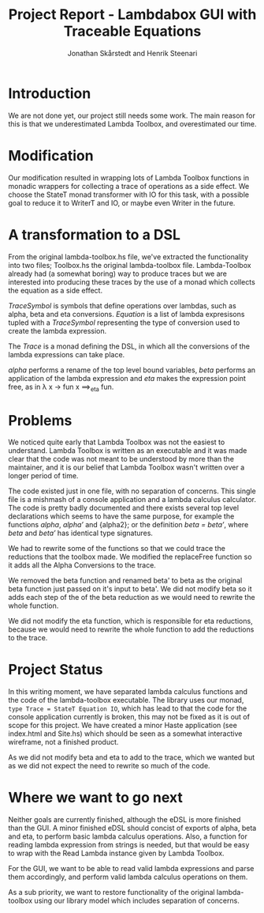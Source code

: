 #+LATEX_HEADER: \usepackage{listings} \lstset{language=Haskell}

#+TITLE: Project Report - Lambdabox GUI with Traceable Equations
#+AUTHOR: Jonathan Skårstedt and Henrik Steenari
#+EMAIL: jonathan.skarstedt@gmail.com, hugosteenari@gmail.com
#+OPTIONS: toc:nil

* Introduction
We are not done yet, our project still needs some work. The main reason for 
this is that we underestimated Lambda Toolbox, and overestimated our time.

* Modification
Our modification resulted in wrapping lots of Lambda Toolbox functions in monadic
wrappers for collecting a trace of operations as a side effect. We choose 
the StateT monad transformer with IO for this task, with a possible goal 
to reduce it to WriterT and IO, or maybe even Writer in the future.

* A transformation to a DSL
From the original lambda-toolbox.hs file, we've extracted the functionality
into two files; Toolbox.hs the original lambda-toolbox file. Lambda-Toolbox
already had (a somewhat boring) way to produce traces but we are interested
into producing these traces by the use of a monad which collects the equation
as a side effect. 

\begin{lstlisting}
data TraceSymbol = ... 
data Lambda = Func String Lambda | Expr [Lambda] | Name String
type Equation = [(TraceSymbol, Lambda)]
type Trace = StateT Equation IO
\end{lstlisting}

\emph{TraceSymbol} is symbols that define operations over lambdas, such as
alpha, beta and eta conversions. \emph{Equation} is a list of lambda 
expresisons tupled with a \emph{TraceSymbol} representing the type of 
conversion used to create the lambda expression. 

The \emph{Trace} is a monad defining the DSL, in which all the conversions of
the lambda expressions can take place. 

\begin{lstlisting}
alpha :: Lambda -> Trace Lambda
beta :: Lambda -> Trace (BetaResult, Lambda)
eta :: Lambda -> Trace (Bool, Lambda)
\end{lstlisting}

\emph{alpha} performs a rename of the top level bound variables, \emph{beta} 
performs an application of the lambda expression and \emph{eta} makes the 
expression point free, as in 
\lambda x \rightarrow fun x \Longrightarrow_{eta} fun.

* Problems 
We noticed quite early that Lambda Toolbox was not the easiest to understand. 
Lambda Toolbox is written as an executable and it was made clear that the code
was not meant to be understood by more than the maintainer, and it is our 
belief that Lambda Toolbox wasn't written over a longer period of time.

The code existed just in one file, with no separation of concerns. This single
file is a mishmash of a console application and a lambda calculus calculator.
The code is pretty badly documented and there exists several top level 
declarations which seems to have the same purpose, for example the functions 
\emph{alpha}, \emph{alpha'} and {alpha2}; or the definition 
\emph{beta = beta'}, where \emph{beta} and \emph{beta'} has identical 
type signatures.

We had to rewrite some of the functions so that we could trace the reductions
that the toolbox made. We modified the replaceFree function so it adds all the
Alpha Conversions to the trace.

We removed the beta function and renamed beta' to beta as the original
beta function just passed on it's input to beta'. We did not modify beta so it
adds each step of the of the beta reduction as we would need to rewrite the
whole function.

We did not modify the eta function, which is responsible for eta reductions,
because we would need to rewrite the whole function to add the reductions to
the trace.

* Project Status
In this writing moment, we have separated lambda calculus functions and 
the code of the lambda-toolbox executable. The library uses our monad, 
=type Trace = StateT Equation IO=, which has lead to that the code for the 
console application currently is broken, this may not be fixed as 
it is out of scope for this project. We have created a minor Haste
application (see index.html and Site.hs) which should be seen as a somewhat 
interactive wireframe, not a finished product.

As we did not modify beta and eta to add to the trace, which we wanted
but as we did not expect the need to rewrite so much of the code.

* Where we want to go next
Neither goals are currently finished, although the eDSL is more finished than 
the GUI. A minor finished eDSL should concist of exports of alpha, beta and 
eta, to perform basic lambda calculus operations. Also, a function for reading
lambda expression from strings is needed, but that would be easy to wrap with
the Read Lambda instance given by Lambda Toolbox.

For the GUI, we want to be able to read valid lambda expressions and parse 
them accordingly, and perform valid lambda calculus operations on them.

As a sub priority, we want to restore functionality of the original 
lambda-toolbox using our library model which includes separation of concerns.







